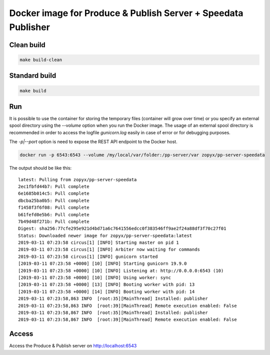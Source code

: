 Docker image for Produce & Publish Server + Speedata Publisher
==============================================================

Clean build
-----------

.. code::

    make build-clean

Standard build
--------------

.. code::

    make build


Run
---

It is possible to use the container for storing the temporary files (container
will grow over time) or you specify an external spool directory using the
`--volume` option when you run the Docker image. The usage of an external spool directory
is recommended in order to access the logfile `gunicorn.log` easily in case of error
or for debugging purposes.

The `-p|--port` option is need to expose the REST API endpoint to the Docker host.

.. code::

    docker run -p 6543:6543 --volume /my/local/var/folder:/pp-server/var zopyx/pp-server-speedata 

The output should be like this::

    latest: Pulling from zopyx/pp-server-speedata
    2ec1fbfd44b7: Pull complete
    6e1685b014c5: Pull complete
    dbcba25ba0b5: Pull complete
    f1458f3f6f08: Pull complete
    b61fefd0e5b6: Pull complete
    7b49d48f271b: Pull complete
    Digest: sha256:77cfe295e921d4bd71a6c7641556edcc0f383546ff9ae2f24a88df3f70c27f01
    Status: Downloaded newer image for zopyx/pp-server-speedata:latest
    2019-03-11 07:23:58 circus[1] [INFO] Starting master on pid 1
    2019-03-11 07:23:58 circus[1] [INFO] Arbiter now waiting for commands
    2019-03-11 07:23:58 circus[1] [INFO] gunicorn started
    [2019-03-11 07:23:58 +0000] [10] [INFO] Starting gunicorn 19.9.0
    [2019-03-11 07:23:58 +0000] [10] [INFO] Listening at: http://0.0.0.0:6543 (10)
    [2019-03-11 07:23:58 +0000] [10] [INFO] Using worker: sync
    [2019-03-11 07:23:58 +0000] [13] [INFO] Booting worker with pid: 13
    [2019-03-11 07:23:58 +0000] [14] [INFO] Booting worker with pid: 14
    2019-03-11 07:23:58,863 INFO  [root:35][MainThread] Installed: publisher
    2019-03-11 07:23:58,863 INFO  [root:39][MainThread] Remote execution enabled: False
    2019-03-11 07:23:58,867 INFO  [root:35][MainThread] Installed: publisher
    2019-03-11 07:23:58,867 INFO  [root:39][MainThread] Remote execution enabled: False


Access
------

Access the Produce & Publish server on http://localhost:6543
